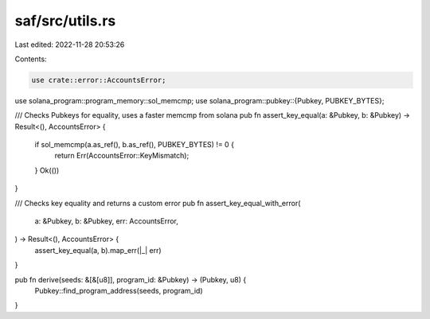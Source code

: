 saf/src/utils.rs
================

Last edited: 2022-11-28 20:53:26

Contents:

.. code-block:: rs

    use crate::error::AccountsError;
use solana_program::program_memory::sol_memcmp;
use solana_program::pubkey::{Pubkey, PUBKEY_BYTES};

/// Checks Pubkeys for equality, uses a faster memcmp from solana
pub fn assert_key_equal(a: &Pubkey, b: &Pubkey) -> Result<(), AccountsError> {
    if sol_memcmp(a.as_ref(), b.as_ref(), PUBKEY_BYTES) != 0 {
        return Err(AccountsError::KeyMismatch);
    }
    Ok(())
}

/// Checks key equality and returns a custom error
pub fn assert_key_equal_with_error(
    a: &Pubkey,
    b: &Pubkey,
    err: AccountsError,
) -> Result<(), AccountsError> {
    assert_key_equal(a, b).map_err(|_| err)
}

pub fn derive(seeds: &[&[u8]], program_id: &Pubkey) -> (Pubkey, u8) {
    Pubkey::find_program_address(seeds, program_id)
}


